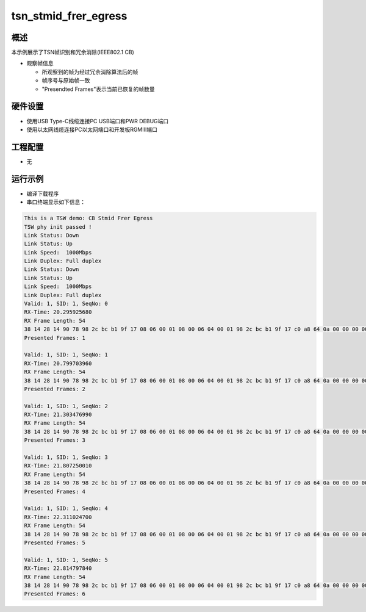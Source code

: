 .. _tsn_stmid_frer_egress:

tsn_stmid_frer_egress
==========================================

概述
------

本示例展示了TSN帧识别和冗余消除(IEEE802.1 CB)

- 观察帧信息

  - 所观察到的帧为经过冗余消除算法后的帧

  - 帧序号与原始帧一致

  - "Presendted Frames"表示当前已恢复的帧数量

硬件设置
------------

* 使用USB Type-C线缆连接PC USB端口和PWR DEBUG端口

* 使用以太网线缆连接PC以太网端口和开发板RGMIII端口

工程配置
------------

- 无

运行示例
------------

* 编译下载程序

* 串口终端显示如下信息：


.. code-block:: console

     This is a TSW demo: CB Stmid Frer Egress
     TSW phy init passed !
     Link Status: Down
     Link Status: Up
     Link Speed:  1000Mbps
     Link Duplex: Full duplex
     Link Status: Down
     Link Status: Up
     Link Speed:  1000Mbps
     Link Duplex: Full duplex
     Valid: 1, SID: 1, SeqNo: 0
     RX-Time: 20.295925680
     RX Frame Length: 54
     38 14 28 14 90 78 98 2c bc b1 9f 17 08 06 00 01 08 00 06 04 00 01 98 2c bc b1 9f 17 c0 a8 64 0a 00 00 00 00 00 00 c0 a8 64 05 00 00 00 00 00 00 00 00 00 00 00 00
     Presented Frames: 1

     Valid: 1, SID: 1, SeqNo: 1
     RX-Time: 20.799703960
     RX Frame Length: 54
     38 14 28 14 90 78 98 2c bc b1 9f 17 08 06 00 01 08 00 06 04 00 01 98 2c bc b1 9f 17 c0 a8 64 0a 00 00 00 00 00 00 c0 a8 64 05 00 00 00 00 00 00 00 00 00 00 00 00
     Presented Frames: 2

     Valid: 1, SID: 1, SeqNo: 2
     RX-Time: 21.303476990
     RX Frame Length: 54
     38 14 28 14 90 78 98 2c bc b1 9f 17 08 06 00 01 08 00 06 04 00 01 98 2c bc b1 9f 17 c0 a8 64 0a 00 00 00 00 00 00 c0 a8 64 05 00 00 00 00 00 00 00 00 00 00 00 00
     Presented Frames: 3

     Valid: 1, SID: 1, SeqNo: 3
     RX-Time: 21.807250010
     RX Frame Length: 54
     38 14 28 14 90 78 98 2c bc b1 9f 17 08 06 00 01 08 00 06 04 00 01 98 2c bc b1 9f 17 c0 a8 64 0a 00 00 00 00 00 00 c0 a8 64 05 00 00 00 00 00 00 00 00 00 00 00 00
     Presented Frames: 4

     Valid: 1, SID: 1, SeqNo: 4
     RX-Time: 22.311024700
     RX Frame Length: 54
     38 14 28 14 90 78 98 2c bc b1 9f 17 08 06 00 01 08 00 06 04 00 01 98 2c bc b1 9f 17 c0 a8 64 0a 00 00 00 00 00 00 c0 a8 64 05 00 00 00 00 00 00 00 00 00 00 00 00
     Presented Frames: 5

     Valid: 1, SID: 1, SeqNo: 5
     RX-Time: 22.814797840
     RX Frame Length: 54
     38 14 28 14 90 78 98 2c bc b1 9f 17 08 06 00 01 08 00 06 04 00 01 98 2c bc b1 9f 17 c0 a8 64 0a 00 00 00 00 00 00 c0 a8 64 05 00 00 00 00 00 00 00 00 00 00 00 00
     Presented Frames: 6



